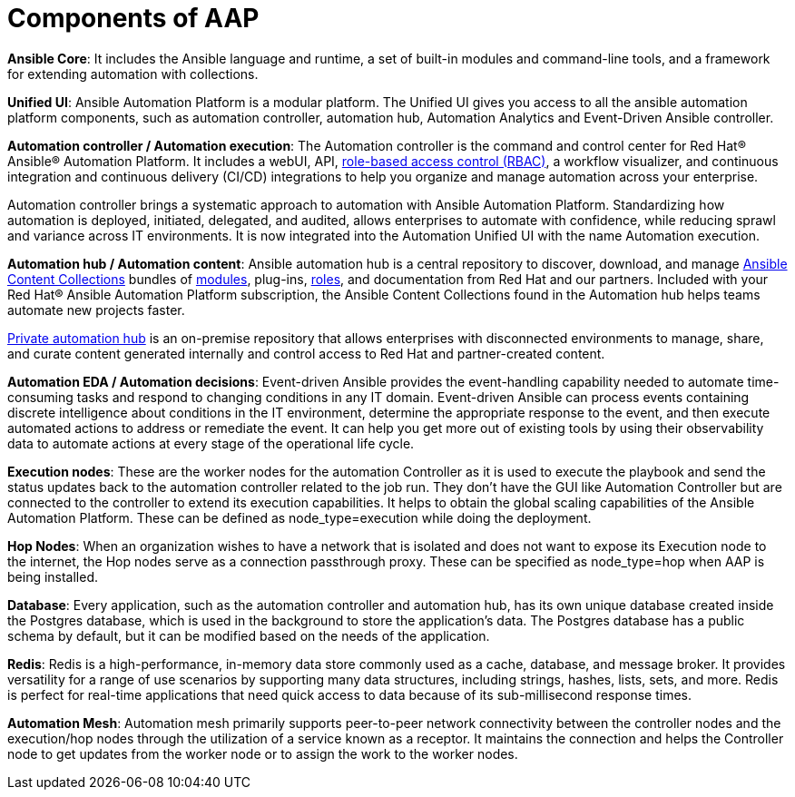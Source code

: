 = Components of AAP

*Ansible Core*: It includes the Ansible language and runtime, a set of built-in modules and command-line tools, and a framework for extending automation with collections.

*Unified UI*: Ansible Automation Platform is a modular platform. The Unified UI gives you access to all the ansible automation platform components, such as automation controller, automation hub, Automation Analytics and Event-Driven Ansible controller. 	

*Automation controller / Automation execution*: The Automation controller is the command and control center for Red Hat® Ansible® Automation Platform. It includes a webUI, API, https://www.redhat.com/en/topics/security/what-is-role-based-access-control[role-based access control (RBAC), window=_blank ], a workflow visualizer, and continuous integration and continuous delivery (CI/CD) integrations to help you organize and manage automation across your enterprise.

Automation controller brings a systematic approach to automation with Ansible Automation Platform. Standardizing how automation is deployed, initiated, delegated, and audited, allows enterprises to automate with confidence, while reducing sprawl and variance across IT environments.
It is now integrated into the Automation Unified UI with the name  Automation execution. 

*Automation hub / Automation content*: Ansible automation hub is a central repository to discover, download, and manage https://www.ansible.com/products/content-collections[Ansible Content Collections , window=_blank] bundles of https://www.redhat.com/en/topics/automation/what-is-an-ansible-module[modules, window=_blank], plug-ins, https://www.redhat.com/en/topics/automation/what-is-an-ansible-role[roles, window=_blank], and documentation from Red Hat and our partners. Included with your Red Hat® Ansible Automation Platform subscription, the Ansible Content Collections found in the Automation hub helps teams automate new projects faster.

https://www.redhat.com/sysadmin/get-started-private-automation-hub[Private automation hub, window=_blank] is an on-premise repository that allows enterprises with disconnected environments to manage, share, and curate content generated internally and control access to Red Hat and partner-created content.

*Automation EDA  / Automation decisions*: Event-driven Ansible provides the event-handling capability needed to automate time-consuming tasks and respond to changing conditions in any IT domain.
Event-driven Ansible can process events containing discrete intelligence about conditions in the IT environment, determine the appropriate response to the event, and then execute automated actions to address or remediate the event. It can help you get more out of existing tools by using their observability data to automate actions at every stage of the operational life cycle.

*Execution nodes*: These are the worker nodes for the automation Controller  as  it is used to execute the playbook and send the status updates back to the automation controller related to the job run. They don't have the GUI like Automation Controller but are connected to the controller to extend its execution capabilities. It helps to obtain the global scaling capabilities of the Ansible Automation Platform. These can be defined as  node_type=execution while doing the deployment. 

*Hop Nodes*: When an organization wishes to have a network that is isolated and does not want to expose its Execution node to the internet, the Hop nodes serve as a connection passthrough proxy. These can be specified as node_type=hop when AAP is being installed.

*Database*:  Every application, such as the automation controller and automation hub, has its own unique database created inside the Postgres database, which is used in the background to store the application's data. The Postgres database has a public schema by default, but it can be modified based on the needs of the application.

*Redis*: Redis is a high-performance, in-memory data store commonly used as a cache, database, and message broker. It provides versatility for a range of use scenarios by supporting many data structures, including strings, hashes, lists, sets, and more. Redis is perfect for real-time applications that need quick access to data because of its sub-millisecond response times.

*Automation Mesh*: Automation mesh primarily supports peer-to-peer network connectivity between the controller nodes and the execution/hop nodes through the utilization of a service known as a receptor. It maintains the connection and helps the Controller node to get updates from the worker node or to assign the work to the worker nodes.

